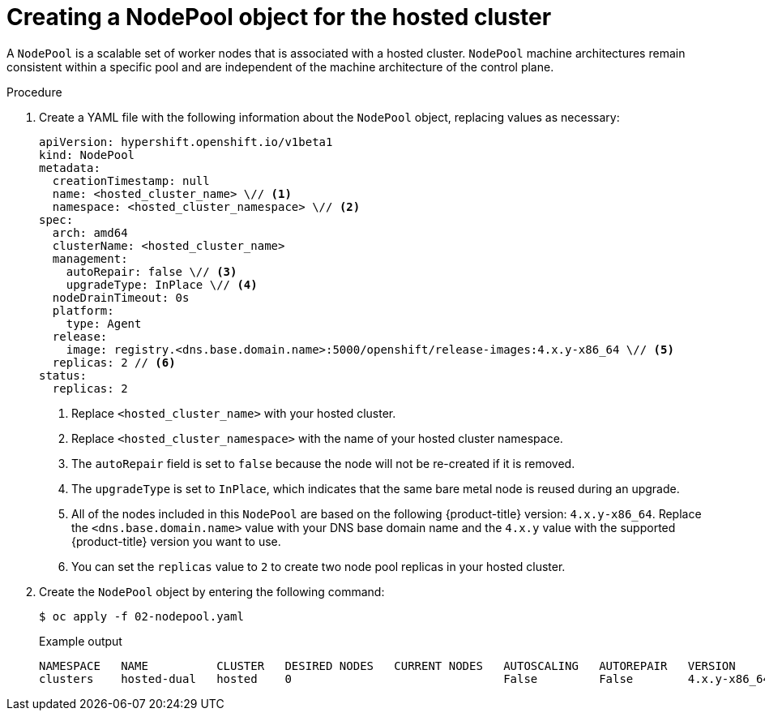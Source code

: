 // Module included in the following assemblies:
//
// * hosted_control_planes/hcp-disconnected/hcp-deploy-dc-bm.adoc

:_mod-docs-content-type: PROCEDURE
[id="hcp-nodepool-hc_{context}"]
= Creating a NodePool object for the hosted cluster

A `NodePool` is a scalable set of worker nodes that is associated with a hosted cluster. `NodePool` machine architectures remain consistent within a specific pool and are independent of the machine architecture of the control plane.

.Procedure

. Create a YAML file with the following information about the `NodePool` object, replacing values as necessary:
+
[source,yaml]
----
apiVersion: hypershift.openshift.io/v1beta1
kind: NodePool
metadata:
  creationTimestamp: null
  name: <hosted_cluster_name> \// <1>
  namespace: <hosted_cluster_namespace> \// <2>
spec:
  arch: amd64
  clusterName: <hosted_cluster_name>
  management:
    autoRepair: false \// <3>
    upgradeType: InPlace \// <4>
  nodeDrainTimeout: 0s
  platform:
    type: Agent
  release:
    image: registry.<dns.base.domain.name>:5000/openshift/release-images:4.x.y-x86_64 \// <5>
  replicas: 2 // <6>
status:
  replicas: 2
----
+
<1> Replace `<hosted_cluster_name>` with your hosted cluster.
<2> Replace `<hosted_cluster_namespace>` with the name of your hosted cluster namespace.
<3> The `autoRepair` field is set to `false` because the node will not be re-created if it is removed.
<4> The `upgradeType` is set to `InPlace`, which indicates that the same bare metal node is reused during an upgrade.
<5> All of the nodes included in this `NodePool` are based on the following {product-title} version: `4.x.y-x86_64`. Replace the `<dns.base.domain.name>` value with your DNS base domain name and the `4.x.y` value with the supported {product-title} version you want to use.
<6> You can set the `replicas` value to `2` to create two node pool replicas in your hosted cluster.

. Create the `NodePool` object by entering the following command:
+
[source,terminal]
----
$ oc apply -f 02-nodepool.yaml
----
+
.Example output
[source,terminal]
----
NAMESPACE   NAME          CLUSTER   DESIRED NODES   CURRENT NODES   AUTOSCALING   AUTOREPAIR   VERSION                              UPDATINGVERSION   UPDATINGCONFIG   MESSAGE
clusters    hosted-dual   hosted    0                               False         False        4.x.y-x86_64
----